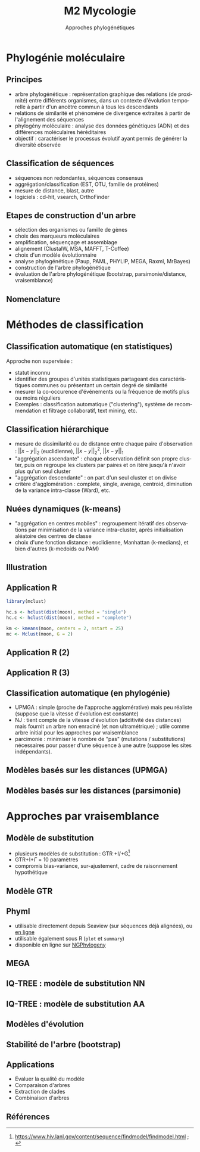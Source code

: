 #+TITLE: M2 Mycologie
#+SUBTITLE: Approches phylogénétiques
#+DATE:
#+LANGUAGE: fr
#+OPTIONS: H:2 num:t

* Phylogénie moléculaire

** Principes

- arbre phylogénétique : représentation graphique des relations (de proximité) entre différents organismes, dans un contexte d'évolution temporelle à partir d'un ancêtre commun à tous les descendants
- relations de similarité et phénomène de divergence extraites à partir de l'alignement des séquences
- phylogény moléculaire : analyse des données génétiques (ADN) et des différences moléculaires héréditaires
- objectif : caractériser le processus évolutif ayant permis de générer la diversité observée \cite{kelchner-2006-model-use-phylog,yang-2012-molec}

** Classification de séquences

- séquences non redondantes, séquences consensus
- aggrégation/classification (EST, OTU, famille de protéines)
- mesure de distance, blast, autre
- logiciels : cd-hit, vsearch, OrthoFinder

** Etapes de construction d'un arbre

- sélection des organismes ou famille de gènes
- choix des marqueurs moléculaires
- amplification, séquençage et assemblage
- alignement (ClustalW, MSA, MAFFT, T-Coffee)
- choix d'un modèle évolutionnaire
- analyse phylogénétique (Paup, PAML, PHYLIP, MEGA, Raxml, MrBayes)
- construction de l'arbre phylogénétique
- évaluation de l'arbre phylogénétique (bootstrap, parsimonie/distance, vraisemblance)

** Nomenclature

[[./p/img-tree-nomenclature.png]]

* Méthodes de classification

** Classification automatique (en statistiques)

Approche non supervisée :

- statut inconnu
- identifier des groupes d'unités statistiques partageant des caractéristiques communes ou présentant un certain degré de similarité
- mesurer la co-occurence d'événements ou la fréquence de motifs plus ou moins réguliers
- Exemples : classification automatique ("clustering"), système de recommendation et filtrage collaboratif, text mining, etc.

** Classification hiérarchique

- mesure de dissimilarité ou de distance entre chaque paire d'observation : $\vert\vert x-y\vert\vert_2$ (euclidienne), $\vert\vert x-y\vert\vert_2^2$, $\vert\vert x-y\vert\vert_1$
- "aggrégation ascendante" : chaque observation définit son propre cluster, puis on regroupe les clusters par paires et on itère jusqu'à n'avoir plus qu'un seul cluster
- "aggrégation descendante" : on part d'un seul cluster et on divise
- critère d'agglomération : complete, single, average, centroid, diminution de la variance intra-classe (Ward), etc.

** Nuées dynamiques (k-means)

- "aggrégation en centres mobiles" : regroupement itératif des observations par minimisation de la variance intra-cluster, après initialisation aléatoire des centres de classe
- choix d'une fonction distance : euclidienne, Manhattan (k-medians), et bien d'autres (k-medoids ou PAM)

** Illustration

#+ATTR_LATEX: :height 0.8\textheight
[[./p/img-classification.png]]

** Application R

#+BEGIN_SRC R
library(mclust)

hc.s <- hclust(dist(moon), method = "single")
hc.c <- hclust(dist(moon), method = "complete")

km <- kmeans(moon, centers = 2, nstart = 25)
mc <- Mclust(moon, G = 2)
#+END_SRC

** Application R (2)

[[./p/fig-toy-moon-hc.png]]

** Application R (3)

[[./p/fig-toy-moon-km.png]]

** Classification automatique (en phylogénie)

- UPMGA : simple (proche de l'approche agglomérative) mais peu réaliste (suppose que la vitesse d'évolution est constante)
- NJ : tient compte de la vitesse d'évolution (additivité des distances) mais fournit un arbre non enraciné (et non ultramétrique) ; utile comme arbre initial pour les approches par vraisemblance
- parcimonie : minimiser le nombre de "pas" (mutations / substitutions) nécessaires pour passer d'une séquence à une autre (suppose les sites indépendants).

** Modèles basés sur les distances (UPMGA)

#+ATTR_LATEX: :height 0.8\textheight
[[./p/img-tree-upmga.png]]

** Modèles basés sur les distances (parsimonie)

#+ATTR_LATEX: :height 0.8\textheight
[[./p/img-tree-parsimony.png]]

* Approches par vraisemblance

** Modèle de substitution

- plusieurs modèles de substitution : GTR +I/+G[fn::[[https://www.hiv.lanl.gov/content/sequence/findmodel/findmodel.html]] ; \cite{posada-1998-modeltest-testing-dna}]
- GTR+I+$\Gamma$ = 10 paramètres
- compromis bias-variance, sur-ajustement, cadre de raisonnement hypothétique

** Modèle GTR

[[./p/img-gtr-model.png]]

** Phyml

- utilisable directement depuis Seaview (sur séquences déjà alignées), ou [[http://www.atgc-montpellier.fr/phyml/][en ligne]]
- utilisable également sous R (=plot= et =summary=)
- disponible en ligne sur [[https://ngphylogeny.fr/][NGPhylogeny]]

** MEGA

#+ATTR_LATEX: :height 0.8\textheight
[[./p/img-mega-ml.png]]

** IQ-TREE : modèle de substitution NN

#+ATTR_LATEX: :height 0.8\textheight
[[./p/2023-10-09-15-28-57.png]]

** IQ-TREE : modèle de substitution AA

#+ATTR_LATEX: :height 0.8\textheight
[[./p/2023-10-09-15-35-33.png]]

** Modèles d'évolution \cite{kelchner-2006-model-use-phylog}

#+ATTR_LATEX: :height 0.8\textheight
[[./p/img-usual-models.jpg]]

** Stabilité de l'arbre (bootstrap)

[[./p/img-tree-bootstrap.png]]

** Applications

- Evaluer la qualité du modèle
- Comparaison d'arbres
- Extraction de clades
- Combinaison d'arbres

** Références
:PROPERTIES:
:BEAMER_opt: allowframebreaks,label=
:END:

#+LATEX: \printbibliography[heading=none]
